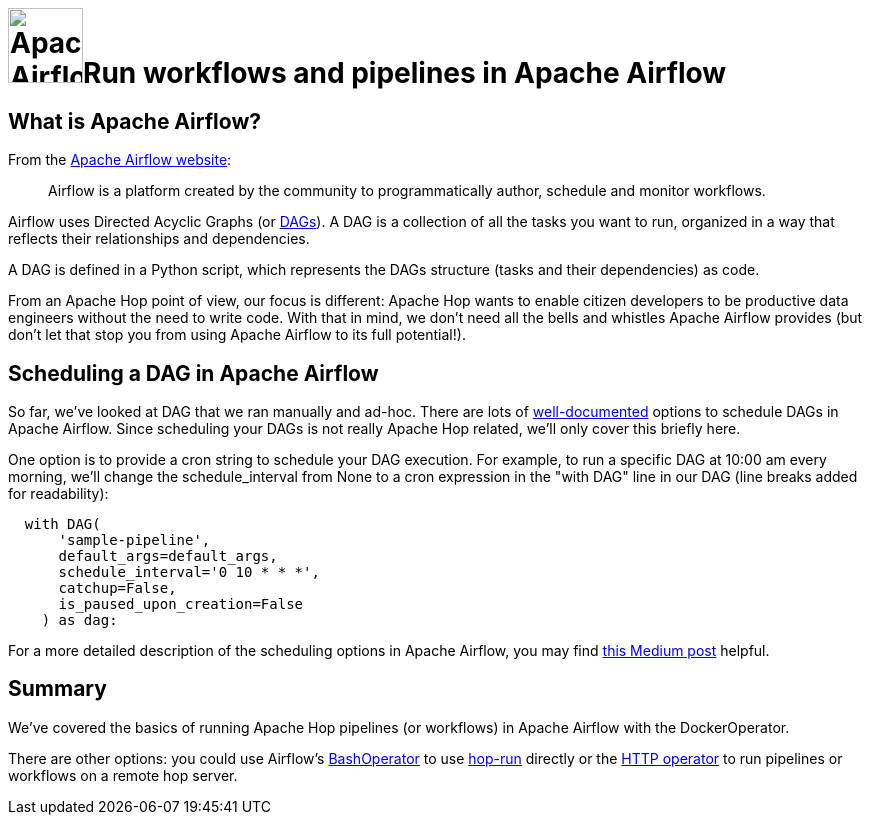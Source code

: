////
Licensed to the Apache Software Foundation (ASF) under one
or more contributor license agreements.  See the NOTICE file
distributed with this work for additional information
regarding copyright ownership.  The ASF licenses this file
to you under the Apache License, Version 2.0 (the
"License"); you may not use this file except in compliance
with the License.  You may obtain a copy of the License at
  http://www.apache.org/licenses/LICENSE-2.0
Unless required by applicable law or agreed to in writing,
software distributed under the License is distributed on an
"AS IS" BASIS, WITHOUT WARRANTIES OR CONDITIONS OF ANY
KIND, either express or implied.  See the License for the
specific language governing permissions and limitations
under the License.
////
[[HopServer]]
:imagesdir: ../../assets/images
:description: This how-to explains how to run Apache Hop workflows and pipelines in Apache Airflow with the DockerOperator

= image:how-to-guides/run-hop-in-apache-airflow/airflow-logo.svg[Apache Airflow, width="75vw", align="center"]Run workflows and pipelines in Apache Airflow

== What is Apache Airflow?

From the https://airflow.apache.org/[Apache Airflow website]:

[quote]
Airflow is a platform created by the community to programmatically author, schedule and monitor workflows.

Airflow uses Directed Acyclic Graphs (or https://airflow.apache.org/docs/apache-airflow/1.10.10/concepts.html[DAGs^]). A DAG  is a collection of all the tasks you want to run, organized in a way that reflects their relationships and dependencies.

A DAG is defined in a Python script, which represents the DAGs structure (tasks and their dependencies) as code.

From an Apache Hop point of view, our focus is different: Apache Hop wants to enable citizen developers to be productive data engineers without the need to write code. With that in mind, we don't need all the bells and whistles Apache Airflow provides (but don't let that stop you from using Apache Airflow to its full potential!).

== Scheduling a DAG in Apache Airflow

So far, we've looked at DAG that we ran manually and ad-hoc. There are lots of https://airflow.apache.org/docs/apache-airflow/stable/authoring-and-scheduling/index.html[well-documented^] options to schedule DAGs in Apache Airflow.  Since scheduling your DAGs is not really Apache Hop related, we'll only cover this briefly here.

One option is to provide a cron string to schedule your DAG execution. For example, to run a specific DAG at 10:00 am every morning, we'll change the schedule_interval from None to a cron expression in the "with DAG" line in our DAG (line breaks added for readability):

[source, python]
----
  with DAG(
      'sample-pipeline',
      default_args=default_args,
      schedule_interval='0 10 * * *',
      catchup=False,
      is_paused_upon_creation=False
    ) as dag:
----

For a more detailed description of the scheduling options in Apache Airflow, you may find https://medium.com/@thehippieandtheboss/how-to-define-the-dag-schedule-interval-parameter-cb2d81d2a02e[this Medium post^] helpful.

== Summary

We've covered the basics of running Apache Hop pipelines (or workflows) in Apache Airflow with the DockerOperator.

There are other options: you could use Airflow's https://airflow.apache.org/docs/apache-airflow/stable/howto/operator/bash.html[BashOperator^] to use xref:hop-run/index.adoc[hop-run] directly or the https://airflow.apache.org/docs/apache-airflow-providers-http/stable/operators.html[HTTP operator^] to run pipelines or workflows on a remote hop server.

